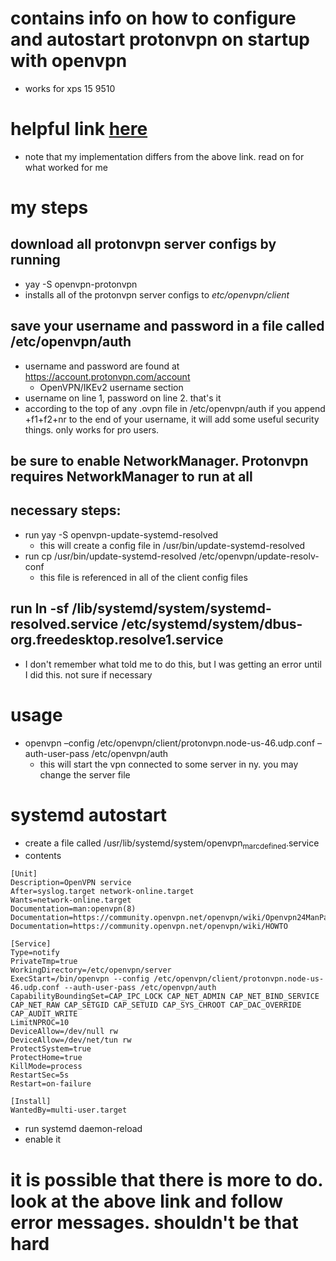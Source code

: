* contains info on how to configure and autostart protonvpn on startup with openvpn
- works for xps 15 9510
* helpful link [[https://wiki.archlinux.org/title/ProtonVPN][here]]
- note that my implementation differs from the above link. read on for what worked for me
* my steps
** download all protonvpn server configs by running
- yay -S openvpn-protonvpn
- installs all of the protonvpn server configs to /etc/openvpn/client/
** save your username and password in a file called /etc/openvpn/auth
- username and password are found at https://account.protonvpn.com/account
  - OpenVPN/IKEv2 username section
- username on line 1, password on line 2. that's it
- according to the top of any .ovpn file in /etc/openvpn/auth if you append +f1+f2+nr to the end of your username, it will add some useful security things. only works for pro users.
** be sure to enable NetworkManager. Protonvpn requires NetworkManager to run at all
** necessary steps:
- run yay -S openvpn-update-systemd-resolved
  - this will create a config file in /usr/bin/update-systemd-resolved
- run cp /usr/bin/update-systemd-resolved /etc/openvpn/update-resolv-conf
  - this file is referenced in all of the client config files
** run ln -sf /lib/systemd/system/systemd-resolved.service /etc/systemd/system/dbus-org.freedesktop.resolve1.service
- I don't remember what told me to do this, but I was getting an error until I did this. not sure if necessary
* usage
- openvpn --config /etc/openvpn/client/protonvpn.node-us-46.udp.conf --auth-user-pass /etc/openvpn/auth
  - this will start the vpn connected to some server in ny. you may change the server file
* systemd autostart
- create a file called /usr/lib/systemd/system/openvpn_marc_defined.service
- contents
#+BEGIN_SRC
    [Unit]
    Description=OpenVPN service
    After=syslog.target network-online.target
    Wants=network-online.target
    Documentation=man:openvpn(8)
    Documentation=https://community.openvpn.net/openvpn/wiki/Openvpn24ManPage
    Documentation=https://community.openvpn.net/openvpn/wiki/HOWTO

    [Service]
    Type=notify
    PrivateTmp=true
    WorkingDirectory=/etc/openvpn/server
    ExecStart=/bin/openvpn --config /etc/openvpn/client/protonvpn.node-us-46.udp.conf --auth-user-pass /etc/openvpn/auth
    CapabilityBoundingSet=CAP_IPC_LOCK CAP_NET_ADMIN CAP_NET_BIND_SERVICE CAP_NET_RAW CAP_SETGID CAP_SETUID CAP_SYS_CHROOT CAP_DAC_OVERRIDE CAP_AUDIT_WRITE
    LimitNPROC=10
    DeviceAllow=/dev/null rw
    DeviceAllow=/dev/net/tun rw
    ProtectSystem=true
    ProtectHome=true
    KillMode=process
    RestartSec=5s
    Restart=on-failure

    [Install]
    WantedBy=multi-user.target
#+END_SRC
- run systemd daemon-reload
- enable it

* it is possible that there is more to do. look at the above link and follow error messages. shouldn't be that hard
